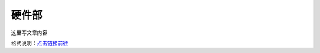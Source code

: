 硬件部
===========

这里写文章内容

格式说明：`点击链接前往 <https://github.com/seayxu/CheatSheet/blob/master/files/reStructuredText-Quick-Syntax.md>`_